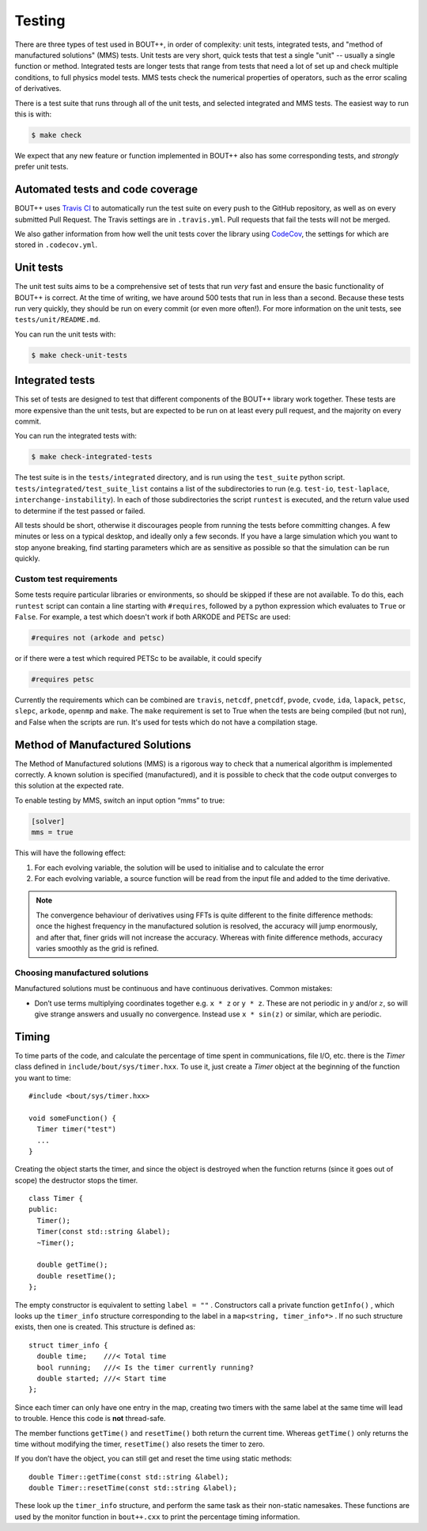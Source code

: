 Testing
=======

There are three types of test used in BOUT++, in order of complexity:
unit tests, integrated tests, and "method of manufactured solutions"
(MMS) tests. Unit tests are very short, quick tests that test a single
"unit" -- usually a single function or method. Integrated tests are
longer tests that range from tests that need a lot of set up and check
multiple conditions, to full physics model tests. MMS tests check the
numerical properties of operators, such as the error scaling of
derivatives.

There is a test suite that runs through all of the unit tests, and
selected integrated and MMS tests. The easiest way to run this is
with:

.. code-block:: console

   $ make check

We expect that any new feature or function implemented in BOUT++ also
has some corresponding tests, and *strongly* prefer unit tests.

.. _sec-automated-testing:

Automated tests and code coverage
---------------------------------

BOUT++ uses `Travis CI`_ to automatically run the test suite on every
push to the GitHub repository, as well as on every submitted Pull
Request. The Travis settings are in ``.travis.yml``. Pull requests
that fail the tests will not be merged.

We also gather information from how well the unit tests cover the
library using `CodeCov`_, the settings for which are stored in
``.codecov.yml``.

.. _Travis CI: https://travis-ci.org/boutproject/BOUT-dev/
.. _CodeCov: https://codecov.io/gh/boutproject/BOUT-dev


.. _sec-unit-tests:

Unit tests
----------

The unit test suits aims to be a comprehensive set of tests that run
*very* fast and ensure the basic functionality of BOUT++ is
correct. At the time of writing, we have around 500 tests that run in
less than a second. Because these tests run very quickly, they should
be run on every commit (or even more often!). For more information on
the unit tests, see ``tests/unit/README.md``.

You can run the unit tests with:

.. code-block:: console

   $ make check-unit-tests


.. _sec-integrated-tests:

Integrated tests
----------------

This set of tests are designed to test that different components of
the BOUT++ library work together. These tests are more expensive than
the unit tests, but are expected to be run on at least every pull
request, and the majority on every commit.

You can run the integrated tests with:

.. code-block:: console

   $ make check-integrated-tests

The test suite is in the ``tests/integrated`` directory, and is run
using the ``test_suite`` python
script. ``tests/integrated/test_suite_list`` contains a list of the
subdirectories to run (e.g. ``test-io``, ``test-laplace``,
``interchange-instability``). In each of those subdirectories the
script ``runtest`` is executed, and the return value used to determine
if the test passed or failed.

All tests should be short, otherwise it discourages people from running
the tests before committing changes. A few minutes or less on a typical
desktop, and ideally only a few seconds. If you have a large simulation
which you want to stop anyone breaking, find starting parameters which
are as sensitive as possible so that the simulation can be run quickly.

Custom test requirements
~~~~~~~~~~~~~~~~~~~~~~~~

Some tests require particular libraries or environments, so should be
skipped if these are not available. To do this, each ``runtest``
script can contain a line starting with ``#requires``, followed by a
python expression which evaluates to ``True`` or ``False``. For
example, a test which doesn't work if both ARKODE and PETSc are used:

.. code-block:: console

   #requires not (arkode and petsc)

or if there were a test which required PETSc to be available, it could
specify

.. code-block:: console

   #requires petsc
   
Currently the requirements which can be combined are ``travis``,
``netcdf``, ``pnetcdf``, ``pvode``, ``cvode``, ``ida``, ``lapack``,
``petsc``, ``slepc``, ``arkode``, ``openmp`` and ``make``. The
``make`` requirement is set to True when the tests are being compiled
(but not run), and False when the scripts are run. It's used for tests
which do not have a compilation stage.


.. _sec-mms:

Method of Manufactured Solutions
--------------------------------

The Method of Manufactured solutions (MMS) is a rigorous way to check
that a numerical algorithm is implemented correctly. A known solution is
specified (manufactured), and it is possible to check that the code
output converges to this solution at the expected rate.

To enable testing by MMS, switch an input option “mms” to true:

.. code-block:: cfg

    [solver]
    mms = true

This will have the following effect:

#. For each evolving variable, the solution will be used to initialise
   and to calculate the error

#. For each evolving variable, a source function will be read from the input file
   and added to the time derivative.

.. note:: The convergence behaviour of derivatives using FFTs is quite
          different to the finite difference methods: once the highest
          frequency in the manufactured solution is resolved, the
          accuracy will jump enormously, and after that, finer grids
          will not increase the accuracy. Whereas with finite
          difference methods, accuracy varies smoothly as the grid is
          refined.

Choosing manufactured solutions
~~~~~~~~~~~~~~~~~~~~~~~~~~~~~~~

Manufactured solutions must be continuous and have continuous
derivatives. Common mistakes:

-  Don’t use terms multiplying coordinates together e.g. ``x * z`` or
   ``y * z``. These are not periodic in :math:`y` and/or :math:`z`, so
   will give strange answers and usually no convergence. Instead use
   ``x * sin(z)`` or similar, which are periodic.

.. _sec-timerclass:

Timing
------

To time parts of the code, and calculate the percentage of time spent
in communications, file I/O, etc. there is the `Timer` class defined
in ``include/bout/sys/timer.hxx``. To use it, just create a `Timer`
object at the beginning of the function you want to time::

    #include <bout/sys/timer.hxx>

    void someFunction() {
      Timer timer("test")
      ...
    }

Creating the object starts the timer, and since the object is destroyed
when the function returns (since it goes out of scope) the destructor
stops the timer.

::

    class Timer {
    public:
      Timer();
      Timer(const std::string &label);
      ~Timer();

      double getTime();
      double resetTime();
    };

The empty constructor is equivalent to setting ``label = ""`` .
Constructors call a private function ``getInfo()`` , which looks up the
``timer_info`` structure corresponding to the label in a
``map<string, timer_info*>`` . If no such structure exists, then one is
created. This structure is defined as::

    struct timer_info {
      double time;    ///< Total time
      bool running;   ///< Is the timer currently running?
      double started; ///< Start time
    };

Since each timer can only have one entry in the map, creating two timers
with the same label at the same time will lead to trouble. Hence this
code is **not** thread-safe.

The member functions ``getTime()`` and ``resetTime()`` both return the
current time. Whereas ``getTime()`` only returns the time without
modifying the timer, ``resetTime()`` also resets the timer to zero.

If you don’t have the object, you can still get and reset the time using
static methods::

    double Timer::getTime(const std::string &label);
    double Timer::resetTime(const std::string &label);

These look up the ``timer_info`` structure, and perform the same task as
their non-static namesakes. These functions are used by the monitor
function in ``bout++.cxx`` to print the percentage timing information.
